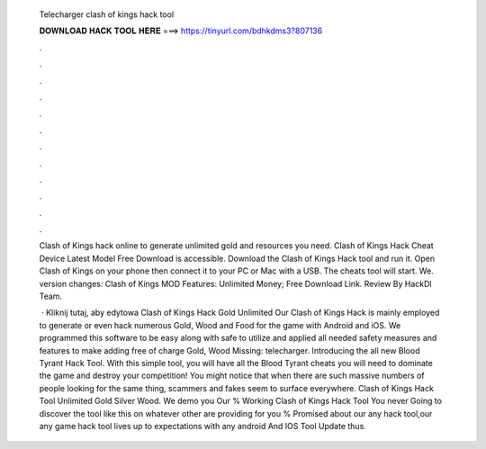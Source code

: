   Telecharger clash of kings hack tool
  
  
  
  𝐃𝐎𝐖𝐍𝐋𝐎𝐀𝐃 𝐇𝐀𝐂𝐊 𝐓𝐎𝐎𝐋 𝐇𝐄𝐑𝐄 ===> https://tinyurl.com/bdhkdms3?807136
  
  
  
  .
  
  
  
  .
  
  
  
  .
  
  
  
  .
  
  
  
  .
  
  
  
  .
  
  
  
  .
  
  
  
  .
  
  
  
  .
  
  
  
  .
  
  
  
  .
  
  
  
  .
  
  Clash of Kings hack online to generate unlimited gold and resources you need. Clash of Kings Hack Cheat Device Latest Model Free Download is accessible. Download the Clash of Kings Hack tool and run it. Open Clash of Kings on your phone then connect it to your PC or Mac with a USB. The cheats tool will start. We. version changes: Clash of Kings MOD Features: Unlimited Money; Free Download Link. Review By HackDl Team.
  
   · Kliknij tutaj, aby edytowa Clash of Kings Hack Gold Unlimited Our Clash of Kings Hack is mainly employed to generate or even hack numerous Gold, Wood and Food for the game with Android and iOS. We programmed this software to be easy along with safe to utilize and applied all needed safety measures and features to make adding free of charge Gold, Wood Missing: telecharger. Introducing the all new Blood Tyrant Hack Tool. With this simple tool, you will have all the Blood Tyrant cheats you will need to dominate the game and destroy your competition! You might notice that when there are such massive numbers of people looking for the same thing, scammers and fakes seem to surface everywhere. Clash of Kings Hack Tool Unlimited Gold Silver Wood. We demo you Our % Working Clash of Kings Hack Tool You never Going to discover the tool like this on whatever other  are providing for you % Promised about our any hack tool,our any game hack tool lives up to expectations with any android And IOS  Tool Update thus.
